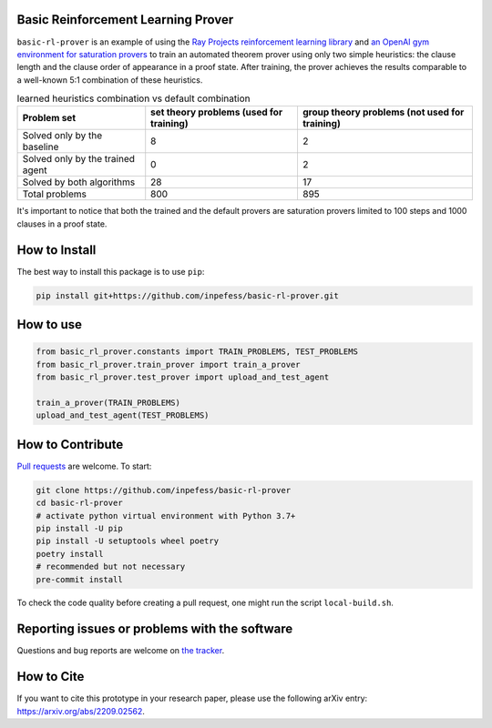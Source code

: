 ..
  Copyright 2022 Boris Shminke

  Licensed under the Apache License, Version 2.0 (the "License");
  you may not use this file except in compliance with the License.
  You may obtain a copy of the License at

      https://www.apache.org/licenses/LICENSE-2.0

  Unless required by applicable law or agreed to in writing, software
  distributed under the License is distributed on an "AS IS" BASIS,
  WITHOUT WARRANTIES OR CONDITIONS OF ANY KIND, either express or implied.
  See the License for the specific language governing permissions and
  limitations under the License.


Basic Reinforcement Learning Prover
===================================

``basic-rl-prover`` is an example of using the `Ray Projects
reinforcement learning library
<https://docs.ray.io/en/latest/rllib/index.html>`_ and `an OpenAI gym
environment for saturation provers
<https://pypi.org/project/gym-saturation>`_ to train an automated
theorem prover using only two simple heuristics: the clause length
and the clause order of appearance in a proof state. After training,
the prover achieves the results comparable to a well-known 5:1
combination of these heuristics.

.. list-table:: learned heuristics combination vs default combination
   :header-rows: 1

   * - Problem set
     - set theory problems (used for training)
     - group theory problems (not used for training)
   * - Solved only by the baseline
     - 8
     - 2
   * - Solved only by the trained agent
     - 0
     - 2
   * - Solved by both algorithms
     - 28
     - 17
   * - Total problems
     - 800
     - 895

It's important to notice that both the trained and the default
provers are saturation provers limited to 100 steps and 1000 clauses
in a proof state.
       
How to Install
==============

The best way to install this package is to use ``pip``:

.. code:: sh

   pip install git+https://github.com/inpefess/basic-rl-prover.git

How to use
==========

.. code:: python

   from basic_rl_prover.constants import TRAIN_PROBLEMS, TEST_PROBLEMS
   from basic_rl_prover.train_prover import train_a_prover
   from basic_rl_prover.test_prover import upload_and_test_agent
   
   train_a_prover(TRAIN_PROBLEMS)
   upload_and_test_agent(TEST_PROBLEMS)

	  
How to Contribute
=================

`Pull requests <https://github.com/inpefess/basic-rl-prover/pulls>`__
are welcome. To start:

.. code:: sh

   git clone https://github.com/inpefess/basic-rl-prover
   cd basic-rl-prover
   # activate python virtual environment with Python 3.7+
   pip install -U pip
   pip install -U setuptools wheel poetry
   poetry install
   # recommended but not necessary
   pre-commit install
   
To check the code quality before creating a pull request, one might run
the script ``local-build.sh``.

Reporting issues or problems with the software
==============================================

Questions and bug reports are welcome on `the
tracker <https://github.com/inpefess/basic-rl-prover/issues>`__.

How to Cite
===========

If you want to cite this prototype in your research paper, please use the following arXiv entry: `<https://arxiv.org/abs/2209.02562>`__.
